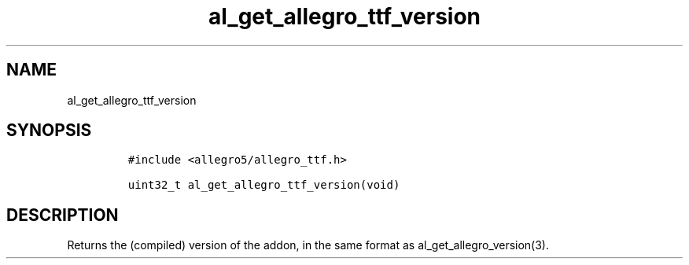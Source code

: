 .TH al_get_allegro_ttf_version 3 "" "Allegro reference manual"
.SH NAME
.PP
al_get_allegro_ttf_version
.SH SYNOPSIS
.IP
.nf
\f[C]
#include\ <allegro5/allegro_ttf.h>

uint32_t\ al_get_allegro_ttf_version(void)
\f[]
.fi
.SH DESCRIPTION
.PP
Returns the (compiled) version of the addon, in the same format as
al_get_allegro_version(3).

